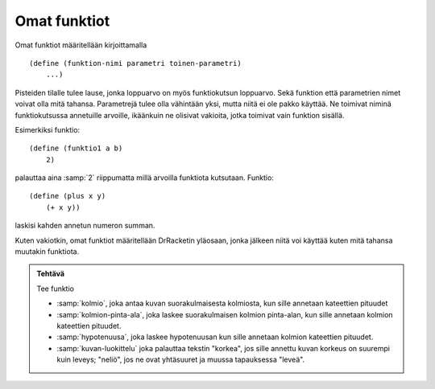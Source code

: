 Omat funktiot
=============
Omat funktiot määritellään kirjoittamalla

::

    (define (funktion-nimi parametri toinen-parametri)
        ...)

Pisteiden tilalle tulee lause,
jonka loppuarvo on myös funktiokutsun loppuarvo.
Sekä funktion että parametrien nimet voivat olla mitä tahansa.
Parametrejä tulee olla vähintään yksi, mutta niitä ei ole pakko käyttää.
Ne toimivat niminä funktiokutsussa annetuille arvoille,
ikäänkuin ne olisivat vakioita, jotka toimivat vain funktion sisällä.

Esimerkiksi funktio::

    (define (funktio1 a b)
        2)

palauttaa aina :samp:`2` riippumatta millä arvoilla funktiota kutsutaan.
Funktio::

    (define (plus x y)
        (+ x y))

laskisi kahden annetun numeron summan.

Kuten vakiotkin, omat funktiot määritellään DrRacketin yläosaan,
jonka jälkeen niitä voi käyttää kuten mitä tahansa muutakin funktiota.


.. admonition:: Tehtävä

    Tee funktio

    - :samp:`kolmio`, joka antaa kuvan suorakulmaisesta kolmiosta,
      kun sille annetaan kateettien pituudet
    - :samp:`kolmion-pinta-ala`, joka laskee suorakulmaisen kolmion pinta-alan,
      kun sille annetaan kolmion kateettien pituudet.
    - :samp:`hypotenuusa`, joka laskee hypotenuusan kun
      sille annetaan kolmion kateettien pituudet.
    - :samp:`kuvan-luokittelu` joka palauttaa tekstin "korkea",
      jos sille annettu kuvan korkeus on suurempi kuin leveys;
      "neliö", jos ne ovat yhtäsuuret
      ja muussa tapauksessa "leveä".


.. todo::

    Pitäisikö tehtävien olla matemaattisesti helpompia,
    jotta niitä voisi käyttää jo aikaisemmilla luokka-asteilla?
    Tai kokonaan epämatemaattisia,
    esimerkiksi merkkijonojen ja kuvien käsittelyä?
